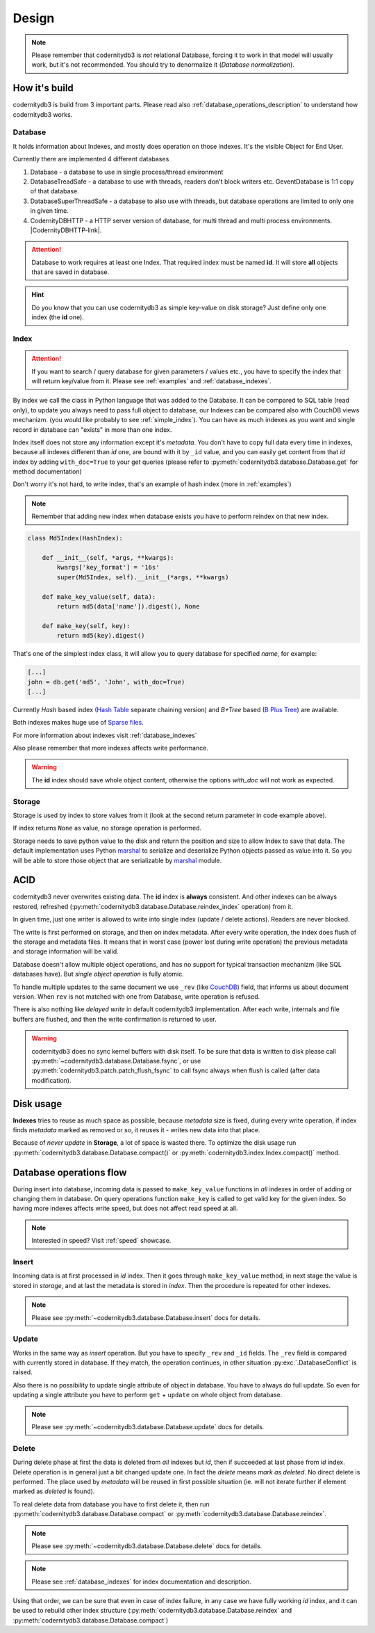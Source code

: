 .. _design:

======
Design
======


.. note::

    Please remember that codernitydb3 is *not* relational Database, forcing it to work in that model will usually work, but it's not recommended. You should try to denormalize it (`Database normalization`).

.. _Database normalization: http://en.wikipedia.org/wiki/Database_normalization



How it's build
--------------

codernitydb3 is build from 3 important parts. Please read also :ref:`database_operations_description` to understand how codernitydb3 works.


Database
^^^^^^^^


It holds information about Indexes, and mostly does operation on those
indexes. It's the visible Object for End User.

Currently there are implemented 4 different databases

1. Database - a database to use in single process/thread environment
2. DatabaseTreadSafe - a database to use with threads, readers don't
   block writers etc. GeventDatabase is 1:1 copy of that database.
3. DatabaseSuperThreadSafe - a database to also use with threads, but
   database operations are limited to only one in given time.
4. CodernityDBHTTP - a HTTP server version of database, for multi
   thread and multi process environments. |CodernityDBHTTP-link|.

.. attention::

    Database to work requires at least one Index. That required index
    must be named **id**. It will store **all** objects that are saved
    in database.

.. hint::

    Do you know that you can use codernitydb3 as simple key-value on
    disk storage? Just define only one index (the **id** one).



.. _database_design_index:

Index
^^^^^

.. attention::

    If you want to search / query database for given parameters /
    values etc., you have to specify the index that will return
    key/value from it. Please see :ref:`examples` and :ref:`database_indexes`.

By index we call the class in Python language that was added to the
Database. It can be compared to SQL table (read only), to update
you always need to pass full object to database, our Indexes can be
compared also with CouchDB views mechanizm. (you would like probably to see :ref:`simple_index`). You can have as much indexes as you want and single record in database can "exists" in more than one index.

Index itself does not store any information except it's
*metadata*. You don't have to copy full data every time in indexes,
because all indexes different than *id* one, are bound with it by
``_id`` value, and you can easily get content from that *id* index by
adding ``with_doc=True`` to your get queries (please refer to
:py:meth:`codernitydb3.database.Database.get` for method documentation)

Don't worry it's not hard, to write index, that's an example of hash index
(more in :ref:`examples`)

.. note::

    Remember that adding new index when database exists you have to
    perform reindex on that new index.



.. _example_md5_hash_based_index:

.. code-block:: python

    class Md5Index(HashIndex):

        def __init__(self, *args, **kwargs):
            kwargs['key_format'] = '16s'
            super(Md5Index, self).__init__(*args, **kwargs)

        def make_key_value(self, data):
            return md5(data['name']).digest(), None

        def make_key(self, key):
            return md5(key).digest()

That's one of the simplest index class, it will allow you to query
database for specified `name`, for example:

.. code-block:: python

    [...]
    john = db.get('md5', 'John', with_doc=True)
    [...]



Currently *Hash* based index (`Hash Table`_ separate chaining version) and *B+Tree* based (`B Plus Tree`_) are available.

Both indexes makes huge use of `Sparse files`_.

For more information about indexes visit :ref:`database_indexes`

Also please remember that more indexes affects write performance.

.. warning::

    The **id** index should save whole object content, otherwise the options *with_doc* will not work as expected.



Storage
^^^^^^^
Storage is used by index to store values from it (look at the second return parameter in code example above).

If index returns ``None`` as value, no storage operation is
performed.

Storage needs to save python value to the disk and return the position
and size to allow Index to save that data. The default implementation
uses Python marshal_ to serialize and deserialize Python objects
passed as value into it. So you will be able to store those object
that are serializable by marshal_ module.




ACID
----

codernitydb3 never overwrites existing data. The **id** index is
**always** consistent. And other indexes can be always restored,
refreshed (:py:meth:`codernitydb3.database.Database.reindex_index` operation) from it.

In given time, just one writer is allowed to write into single index
(update / delete actions). Readers are never blocked.

The write is first performed on storage, and then on
index metadata. After every write operation, the index does flush of the storage and
metadata files. It means that in worst case (power lost during write
operation) the previous metadata and storage information will be
valid.

Database doesn't allow multiple object operations, and has no support
for typical transaction mechanizm (like SQL databases have). But
*single object operation* is fully atomic.

To handle multiple updates to the same document we use ``_rev`` (like CouchDB_) field,
that informs us about document version. When ``rev`` is not matched
with one from Database, write operation is refused.

There is also nothing like *delayed write* in default codernitydb3
implementation. After each write, internals and file buffers are flushed, and then the write confirmation is returned to user.


.. warning::
    codernitydb3 does no sync kernel buffers with disk itself. To be sure that data is written to disk please call :py:meth:`~codernitydb3.database.Database.fsync`, or use :py:meth:`codernitydb3.patch.patch_flush_fsync` to call fsync always when flush is called (after data modification).




.. _CouchDB: http://couchdb.apache.org


Disk usage
----------

**Indexes** tries to reuse as much space as possible, because
*metadata* size is fixed, during every write operation,
if index finds *metadata* marked as removed or so, it reuses it -
writes new data into that place.

Because of *never update* in **Storage**, a lot of space is wasted
there. To optimize the disk usage run
:py:meth:`codernitydb3.database.Database.compact()` or
:py:meth:`codernitydb3.index.Index.compact()` method.


.. _B Plus Tree: http://en.wikipedia.org/wiki/B%2B_tree
.. _Hash Table: http://en.wikipedia.org/wiki/Hash_table
.. _marshal: http://docs.python.org/library/marshal.html
.. _Sparse files: http://en.wikipedia.org/wiki/Sparse_file



.. _database_operations_description:

Database operations flow
------------------------

During insert into database, incoming data is passed to
``make_key_value`` functions in *all* indexes in order of adding or
changing them in database.
On query operations function ``make_key`` is called to get
valid key for the given index.
So having more indexes affects write speed, but does not affect read speed at all.

.. note::

   Interested in speed? Visit :ref:`speed` showcase.


Insert
^^^^^^

Incoming data is at first processed in *id* index. Then it goes
through ``make_key_value`` method, in next stage the value is stored in
*storage*, and at last the metadata is stored in *index*.
Then the procedure is repeated for other indexes.

.. note::
   Please see :py:meth:`~codernitydb3.database.Database.insert` docs
   for details.


Update
^^^^^^

Works in the same way as *insert* operation. But you have to specify
``_rev`` and ``_id`` fields. The ``_rev`` field is compared with
currently stored in database. If they match, the operation continues, in
other situation :py:exc:`.DatabaseConflict` is raised.

Also there is no possibility to update single attribute of object in
database. You have to always do full update. So even for updating a single
attribute you have to perform ``get`` + ``update`` on whole object from database.


.. note::
   Please see :py:meth:`~codernitydb3.database.Database.update` docs for details.



Delete
^^^^^^

During delete phase at first the data is deleted from *all* indexes
but *id*, then if succeeded at last phase from *id* index. Delete operation is in
general just a bit changed update one. In fact the *delete* means
*mark as deleted*. No direct delete is performed. The place used by
*metadata* will be reused in first possible situation (ie. will not
iterate further if element marked as *deleted* is found).

To real delete data from database you have to first delete it, then run
:py:meth:`codernitydb3.database.Database.compact` or :py:meth:`codernitydb3.database.Database.reindex`.


.. note::
   Please see :py:meth:`~codernitydb3.database.Database.delete` docs for details.

.. note::
    Please see :ref:`database_indexes` for index documentation and description.


Using that order, we can be sure that even in case of index failure,
in any case we have fully working *id* index, and it can be used to
rebuild other index structure
(:py:meth:`codernitydb3.database.Database.reindex` and :py:meth:`codernitydb3.database.Database.compact`)
